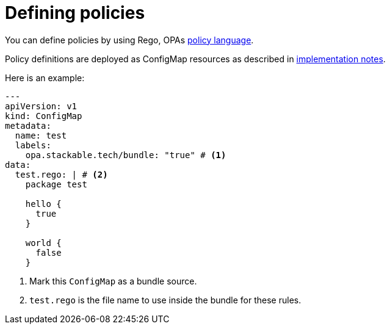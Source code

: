 = Defining policies
:rego-docs: https://www.openpolicyagent.org/docs/latest/policy-language/

You can define policies by using Rego, OPAs {rego-docs}[policy language].

Policy definitions are deployed as ConfigMap resources as described in xref:implementation-notes.adoc[implementation notes].

Here is an example:

[source,yaml]
----
---
apiVersion: v1
kind: ConfigMap
metadata:
  name: test
  labels:
    opa.stackable.tech/bundle: "true" # <1>
data:
  test.rego: | # <2>
    package test

    hello {
      true
    }

    world {
      false
    }
----
<1> Mark this `ConfigMap` as a bundle source.
<2> `test.rego` is the file name to use inside the bundle for these rules.
